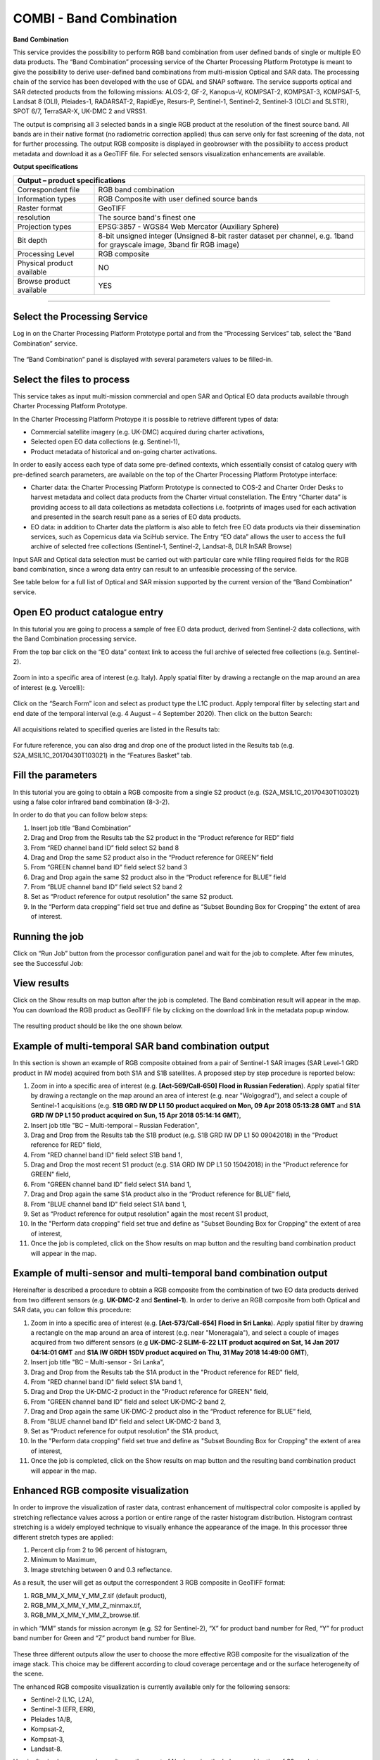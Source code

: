 COMBI - Band Combination
~~~~~~~~~~~~~~~~~~~~~~~~

.. image:: assets/tuto_combi_icon.png
        
**Band Combination**

This service provides the possibility to perform RGB band combination from user defined bands of single or multiple EO data products. The “Band Combination” processing service of the Charter Processing Platform Prototype is meant to give the possibility to derive user-defined band combinations from multi-mission Optical and SAR data. The processing chain of the service has been developed with the use of GDAL and SNAP software. The service supports optical and SAR detected products from the following missions: ALOS-2, GF-2, Kanopus-V, KOMPSAT-2, KOMPSAT-3, KOMPSAT-5, Landsat 8 (OLI), Pleiades-1, RADARSAT-2, RapidEye, Resurs-P, Sentinel-1, Sentinel-2, Sentinel-3 (OLCI and SLSTR), SPOT 6/7, TerraSAR-X, UK-DMC 2 and VRSS1. 

The output is comprising all 3 selected bands in a single RGB product at the resolution of the finest source band. All bands are in their native format (no radiometric correction applied) thus can serve only for fast screening of the data, not for further processing. The output RGB composite is displayed in geobrowser with the possibility to access product metadata and download it as a GeoTIFF file. For selected sensors visualization enhancements are available.

**Output specifications**

+-------------------------------+---------------------------------------------------------------------------------------------------------------+
| Output – product specifications                                                                                                               |
+===============================+===============================================================================================================+
| Correspondent file            | RGB band combination                                                                                          |
+-------------------------------+---------------------------------------------------------------------------------------------------------------+
| Information types             | RGB Composite with user defined source bands                                                                  |
+-------------------------------+---------------------------------------------------------------------------------------------------------------+
| Raster format                 | GeoTIFF                                                                                                       |
+-------------------------------+---------------------------------------------------------------------------------------------------------------+
| resolution                    | The source band's finest one                                                                                  |
+-------------------------------+---------------------------------------------------------------------------------------------------------------+
| Projection types              | EPSG:3857 - WGS84 Web Mercator (Auxiliary Sphere)                                                             |
+-------------------------------+---------------------------------------------------------------------------------------------------------------+
| Bit depth                     | 8-bit unsigned integer                                                                                        |
|                               | (Unsigned 8-bit raster dataset per channel, e.g. 1band for grayscale image, 3band fir RGB image)              |
+-------------------------------+---------------------------------------------------------------------------------------------------------------+
| Processing Level              | RGB composite                                                                                                 |
+-------------------------------+---------------------------------------------------------------------------------------------------------------+
| Physical product available    | NO                                                                                                            |
+-------------------------------+---------------------------------------------------------------------------------------------------------------+
| Browse product available      | YES                                                                                                           |
+-------------------------------+---------------------------------------------------------------------------------------------------------------+

-----

Select the Processing Service
=============================

Log in on the Charter Processing Platform Prototype portal and from the “Processing Services” tab, select the “Band Combination” service.

.. figure:: assets/tuto_combi_1.png
	:figclass: align-center
        :width: 750px
        :align: center 

The “Band Combination” panel is displayed with several parameters values to be filled-in.

.. figure:: assets/tuto_combi_2.png
	:figclass: align-center
        :width: 750px
        :align: center  
 
Select the files to process
===========================

This service takes as input multi-mission commercial and open SAR and Optical EO data products available through Charter Processing Platform Prototype.

In the Charter Processing Platform Protoype it is possible to retrieve different types of data:

•	Commercial satellite imagery (e.g. UK-DMC) acquired during charter activations,
•	Selected open EO data collections (e.g. Sentinel-1),
•	Product metadata of historical and on-going charter activations.

In order to easily access each type of data some pre-defined contexts, which essentially consist of catalog query with pre-defined search parameters, are available on the top of the Charter Processing Platform Prototype interface:

•	Charter data: the Charter Processing Platform Prototype is connected to COS-2 and Charter Order Desks to harvest metadata and collect data products from the Charter virtual constellation. The Entry “Charter data” is providing access to all data collections as metadata collections i.e. footprints of images used for each activation and presented in the search result pane as a series of EO data products.
•	EO data: in addition to Charter data the platform is also able to fetch free EO data products via their dissemination services, such as Copernicus data via SciHub service. The Entry “EO data” allows the user to access the full archive of selected free collections (Sentinel-1, Sentinel-2, Landsat-8, DLR InSAR Browse)

Input SAR and Optical data selection must be carried out with particular care while filling required fields for the RGB band combination, since a wrong data entry can result to an unfeasible processing of the service. 

See table below for a full list of Optical and SAR mission supported by the current version of the “Band Combination” service.
 
.. figure:: assets/tuto_combi_3.png
	:figclass: align-center
        :width: 750px
        :align: center 
 
Open EO product catalogue entry
===============================

In this tutorial you are going to process a sample of free EO data product, derived from Sentinel-2 data collections, with the Band Combination processing service.

From the top bar click on the “EO data” context link to access the full archive of selected free collections (e.g. Sentinel-2).

.. figure:: assets/tuto_combi_4.png
	:figclass: align-center
        :width: 750px
        :align: center 

Zoom in into a specific area of interest (e.g. Italy). Apply spatial filter by drawing a rectangle on the map around an area of interest (e.g. Vercelli):
 
.. figure:: assets/tuto_combi_5.png
	:figclass: align-center
        :width: 750px
        :align: center 
 
Click on the “Search Form” icon and select as product type the L1C product. Apply temporal filter by selecting start and end date of the temporal interval (e.g. 4 August – 4 September 2020). Then click on the button Search:
 
.. figure:: assets/tuto_combi_6.png
	:figclass: align-center
        :width: 750px
        :align: center 

All acquisitions related to specified queries are listed in the Results tab:

.. figure:: assets/tuto_combi_7.png
	:figclass: align-center
        :width: 750px
        :align: center 
 
For future reference, you can also drag and drop one of the product listed in the Results tab (e.g. S2A_MSIL1C_20170430T103021) in the “Features Basket” tab.
 
Fill the parameters
===================

In this tutorial you are going to obtain a RGB composite from a single S2 product (e.g. (S2A_MSIL1C_20170430T103021) using a false color infrared band combination (8-3-2).

In order to do that you can follow below steps:

1.	Insert job title “Band Combination”
2.	Drag and Drop from the Results tab the S2 product in the “Product reference for RED” field
3.	From “RED channel band ID” field select S2 band 8
4.	Drag and Drop the same S2 product also in the “Product reference for GREEN” field
5.	From “GREEN channel band ID” field select S2 band 3
6.	Drag and Drop again the same S2 product also in the “Product reference for BLUE” field
7.	From “BLUE channel band ID” field select S2 band 2
8.	Set as “Product reference for output resolution” the same S2 product.
9.	In the “Perform data cropping” field set true and define as “Subset Bounding Box for Cropping” the extent of area of interest.
 
.. figure:: assets/tuto_combi_8.png
	:figclass: align-center
        :width: 750px
        :align: center 
 
Running the job
===============

Click on “Run Job” button from the processor configuration panel and wait for the job to complete. After few minutes, see the Successful Job:

.. figure:: assets/tuto_combi_9.png
	:figclass: align-center
        :width: 750px
        :align: center  
 
View results
============

Click on the Show results on map button after the job is completed. The Band combination result will appear in the map. You can download the RGB product as GeoTIFF file by clicking on the download link in the metadata popup window.

.. figure:: assets/tuto_combi_10a.png
	:figclass: align-center
        :width: 750px
        :align: center 
 
The resulting product should be like the one shown below.

.. figure:: assets/tuto_combi_11a.png
	:figclass: align-center
        :width: 750px
        :align: center 

Example of multi-temporal SAR band combination output
=====================================================

In this section is shown an example of RGB composite obtained from a pair of Sentinel-1 SAR images (SAR Level-1 GRD product in IW mode) acquired from both S1A and S1B satellites. A proposed step by step procedure is reported below:

1.      Zoom in into a specific area of interest (e.g. **[Act-569/Call-650] Flood in Russian Federation**). Apply spatial filter by drawing a rectangle on the map around an area of interest (e.g. near "Wolgograd"), and select a couple of Sentinel-1 acquisitions (e.g. **S1B GRD IW DP L1 50 product acquired on Mon, 09 Apr 2018 05:13:28 GMT** and **S1A GRD IW DP L1 50 product acquired on Sun, 15 Apr 2018 05:14:14 GMT**),
2.      Insert job title "BC – Multi-temporal – Russian Federation",
3.      Drag and Drop from the Results tab the S1B product (e.g. S1B GRD IW DP L1 50 09042018) in the "Product reference for RED" field,
4.      From "RED channel band ID" field select S1B band 1,
5.      Drag and Drop the most recent S1 product (e.g. S1A GRD IW DP L1 50 15042018) in the "Product reference for GREEN" field,
6.      From "GREEN channel band ID" field select S1A band 1,
7.      Drag and Drop again the same S1A product also in the “Product reference for BLUE” field,
8.      From "BLUE channel band ID" field select S1A band 1,
9.      Set as “Product reference for output resolution” again the most recent S1 product,
10.     In the "Perform data cropping" field set true and define as "Subset Bounding Box for Cropping" the extent of area of interest,
11.     Once the job is completed, click on the Show results on map button and the resulting band combination product will appear in the map.
 
.. figure:: assets/tuto_combi_12.png
        :figclass: align-center
        :width: 750px
        :align: center 
 
Example of multi-sensor and multi-temporal band combination output
==================================================================

Hereinafter is described a procedure to obtain a RGB composite from the combination of two EO data products derived from two different sensors (e.g. **UK-DMC-2** and **Sentinel-1**). In order to derive an RGB composite from both Optical and SAR data, you can follow this procedure:

1.      Zoom in into a specific area of interest (e.g. **[Act-573/Call-654] Flood in Sri Lanka**). Apply spatial filter by drawing a rectangle on the map around an area of interest (e.g. near "Moneragala"), and select a couple of images acquired from two different sensors (e.g **UK-DMC-2 SLIM-6-22 L1T product acquired on Sat, 14 Jan 2017 04:14:01 GMT** and **S1A IW GRDH 1SDV product acquired on Thu, 31 May 2018 14:49:00 GMT**),
2.      Insert job title "BC – Multi-sensor - Sri Lanka",
3.      Drag and Drop from the Results tab the S1A product in the "Product reference for RED" field,
4.      From "RED channel band ID" field select S1A band 1,
5.      Drag and Drop the UK-DMC-2 product in the "Product reference for GREEN" field,
6.      From "GREEN channel band ID" field and select UK-DMC-2 band 2,
7.      Drag and Drop again the same UK-DMC-2 product also in the “Product reference for BLUE” field,
8.      From "BLUE channel band ID" field and select UK-DMC-2 band 3,
9.      Set as "Product reference for output resolution” the S1A product,
10.     In the "Perform data cropping" field set true and define as "Subset Bounding Box for Cropping" the extent of area of interest,
11.     Once the job is completed, click on the Show results on map button and the resulting band combination product will appear in the map.

.. figure:: assets/tuto_combi_13.png
        :figclass: align-center
        :width: 750px
        :align: center 
 
Enhanced RGB composite visualization
====================================

In order to improve the visualization of raster data, contrast enhancement of multispectral color composite is applied by stretching reflectance values across a portion or entire range of the raster histogram distribution. Histogram contrast stretching is a widely employed technique to visually enhance the appearance of the image. In this processor three different stretch types are applied:

1.      Percent clip from 2 to 96 percent of histogram,
2.      Minimum to Maximum,
3.      Image stretching between 0 and 0.3 reflectance.

As a result, the user will get as output the correspondent 3 RGB composite in GeoTIFF format:

1.      RGB_MM_X_MM_Y_MM_Z.tif (default product),
2.      RGB_MM_X_MM_Y_MM_Z_minmax.tif,
3.      RGB_MM_X_MM_Y_MM_Z_browse.tif.

in which “MM” stands for mission acronym (e.g. S2 for Sentinel-2), “X” for product band number for Red, “Y” for product band number for Green and “Z” product band number for Blue.

.. figure:: assets/tuto_combi_14.png
        :figclass: align-center
        :width: 650px
        :align: center 

These three different outputs allow the user to choose the more effective RGB composite for the visualization of the image stack. This choice may be different according to cloud coverage percentage and or the surface heterogeneity of the scene.

The enhanced RGB composite visualization is currently available only for the following sensors:

•       Sentinel-2 (L1C, L2A),
•       Sentinel-3 (EFR, ERR),
•       Pleiades 1A/B,
•       Kompsat-2,
•       Kompsat-3,
•       Landsat-8.
 
Hereinafter is shown a sample result over the coast of Naples using the below combination of S2 products:

1.      Red band product: S2B_MSIL1C_20190811T095039_N0208_R079_T33TVF_20190811T122017
        Red band index: band_4
2.      Green band product: S2B_MSIL1C_20190702T095039_N0207_R079_T33TVF_20190702T115813
        Green band index: band_3
3.      Blue band product: S2B_MSIL1C_20190612T095039_N0207_R079_T33TVF_20190612T115445
        Blue band index: band_2

Location map:

.. figure:: assets/tuto_combi_15.png
        :figclass: align-center
        :width: 750px
        :align: center 
 
RGB_S2_4_S2_3_S2_2.tif – RGB combination 2-96 percent of histogram (RGB_S2_4_S2_3_S2_2.tif):

.. figure:: assets/tuto_combi_16.png
        :figclass: align-center
        :width: 750px
        :align: center 

RGB combination – Min to Max (RGB_S2_4_S2_3_S2_2_MinMax.tif)
 
.. figure:: assets/tuto_combi_17.png
        :figclass: align-center
        :width: 750px
        :align: center 
 
RGB_S2_4_S2_3_S2_2_QuickLook.tif – RGB composite - Stretched between 0 and 0.3
 
.. figure:: assets/tuto_combi_18.png
        :figclass: align-center
        :width: 750px
        :align: center 
 

Service bands versus Platform bands
===================================

For a proper use of the COMBI service is worth to highlight the correspondences between the service band selection with the bands of some of the sensors supported by the service, such as Sentinel-2, Landsat 8 among others (see Table below for more complete information).

.. figure:: assets/tuto_combi_19.png
        :figclass: align-center
        :width: 750px
        :align: center 
 
 
[1] ESA. SENTINEL-2 Radiometric Resolutions. https://sentinel.esa.int/web/sentinel/user-guides/sentinel-2-msi/resolutions/radiometric (Accessed 25th February 2020).

[2] USGS. Landsat 8 band designations for the Operational Land Imager (OLI) and Thermal Infrared Sensor (TIRS). https://www.usgs.gov/media/images/landsat-8-band-designations (Accessed 24th February 2020).

[3] Lachérade, S., Fourest, S., Gamet, P., & Lebègue, L. (2012). PLEIADES absolute calibration: inflight calibration sites and methodology. PAN, 1(B2), B3.

[4]. ESA. GF-2 (Gaofen-2) High-resolution Imaging Satellite / CHEOS series of China https://directory.eoportal.org/web/eoportal/satellite-missions/g/gaofen-2 (Accessed 1sth March 2020).

